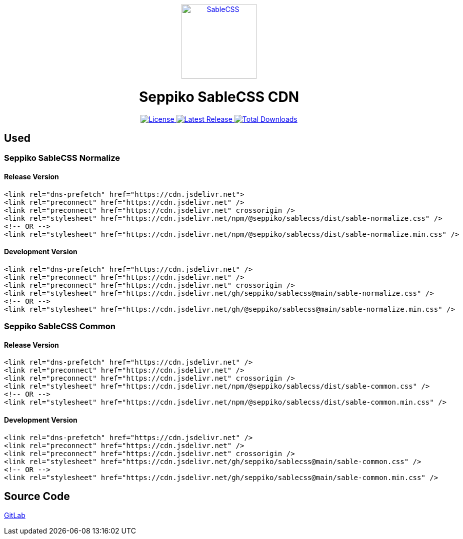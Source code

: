 ++++
<p style="text-align: center; margin: 0 auto;">
  <a href="https://sablecss.seppiko.org" target="_blank">
    <picture>
      <img alt="SableCSS" src="https://sablecss.seppiko.org/images/logo.svg" width="150" style="max-width: 100%;">
    </picture>
  </a>
</p>

<h1 style="text-align: center;">
Seppiko SableCSS CDN
</h1>

<p style="text-align: center; margin: 0 auto;">
  <a href="https://gitlab.com/seppiko/sable/sablecss/-/blob/main/LICENSE">
    <img src="https://img.shields.io/badge/license-MIT-brightgreen.svg?style=flat-square" alt="License">
  </a>
  <a class="text-decoration-none" href="https://srl.cx/sablecss">
    <img src="https://img.shields.io/npm/v/@seppiko/sablecss?style=flat-square" alt="Latest Release">
  </a>
  <a class="text-decoration-none" href="https://srl.cx/sablecss">
    <img src="https://img.shields.io/npm/dt/@seppiko/sablecss?style=flat-square" alt="Total Downloads">
  </a>
</p>
++++

== Used

=== Seppiko SableCSS Normalize

==== Release Version

[source,html]
----
<link rel="dns-prefetch" href="https://cdn.jsdelivr.net">
<link rel="preconnect" href="https://cdn.jsdelivr.net" />
<link rel="preconnect" href="https://cdn.jsdelivr.net" crossorigin />
<link rel="stylesheet" href="https://cdn.jsdelivr.net/npm/@seppiko/sablecss/dist/sable-normalize.css" />
<!-- OR -->
<link rel="stylesheet" href="https://cdn.jsdelivr.net/npm/@seppiko/sablecss/dist/sable-normalize.min.css" />
----

==== Development Version

[source,html]
----
<link rel="dns-prefetch" href="https://cdn.jsdelivr.net" />
<link rel="preconnect" href="https://cdn.jsdelivr.net" />
<link rel="preconnect" href="https://cdn.jsdelivr.net" crossorigin />
<link rel="stylesheet" href="https://cdn.jsdelivr.net/gh/seppiko/sablecss@main/sable-normalize.css" />
<!-- OR -->
<link rel="stylesheet" href="https://cdn.jsdelivr.net/gh/@seppiko/sablecss@main/sable-normalize.min.css" />
----

=== Seppiko SableCSS Common

==== Release Version

[source,html]
----
<link rel="dns-prefetch" href="https://cdn.jsdelivr.net" />
<link rel="preconnect" href="https://cdn.jsdelivr.net" />
<link rel="preconnect" href="https://cdn.jsdelivr.net" crossorigin />
<link rel="stylesheet" href="https://cdn.jsdelivr.net/npm/@seppiko/sablecss/dist/sable-common.css" />
<!-- OR -->
<link rel="stylesheet" href="https://cdn.jsdelivr.net/npm/@seppiko/sablecss/dist/sable-common.min.css" />
----

==== Development Version

[source,html]
----
<link rel="dns-prefetch" href="https://cdn.jsdelivr.net" />
<link rel="preconnect" href="https://cdn.jsdelivr.net" />
<link rel="preconnect" href="https://cdn.jsdelivr.net" crossorigin />
<link rel="stylesheet" href="https://cdn.jsdelivr.net/gh/seppiko/sablecss@main/sable-common.css" />
<!-- OR -->
<link rel="stylesheet" href="https://cdn.jsdelivr.net/gh/seppiko/sablecss@main/sable-common.min.css" />
----

== Source Code

link:https://gitlab.com/seppiko/sable/sablecss[GitLab]
